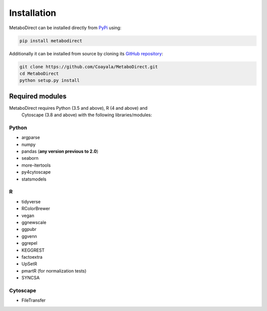 ============
Installation
============

|pypi_badge|

.. |pypi_badge| image:: https://img.shields.io/pypi/v/metabodirect?style=plastic
    :target: https://pypi.org/project/metabodirect/

MetaboDirect can be installed directly from `PyPi <https://pypi.org/project/metabodirect/0.1.1/>`_ using:

.. code-block:: bash

    pip install metabodirect

Additionally it can be installed from source by cloning its `GitHub repository <https://github.com/Coayala/MetaboDirect>`_:

.. code-block:: bash

    git clone https://github.com/Coayala/MetaboDirect.git
    cd MetaboDirect
    python setup.py install

Required modules
----------------

MetaboDirect requires Python (3.5 and above), R (4 and above) and
 Cytoscape (3.8 and above)
 with the following libraries/modules:

Python
++++++

- argparse
- numpy
- pandas (**any version previous to 2.0**)
- seaborn
- more-itertools
- py4cytoscape
- statsmodels

R
++

- tidyverse
- RColorBrewer
- vegan
- ggnewscale
- ggpubr
- ggvenn
- ggrepel
- KEGGREST
- factoextra
- UpSetR
- pmartR (for normalization tests)
- SYNCSA

Cytoscape
+++++++++

- FileTransfer
